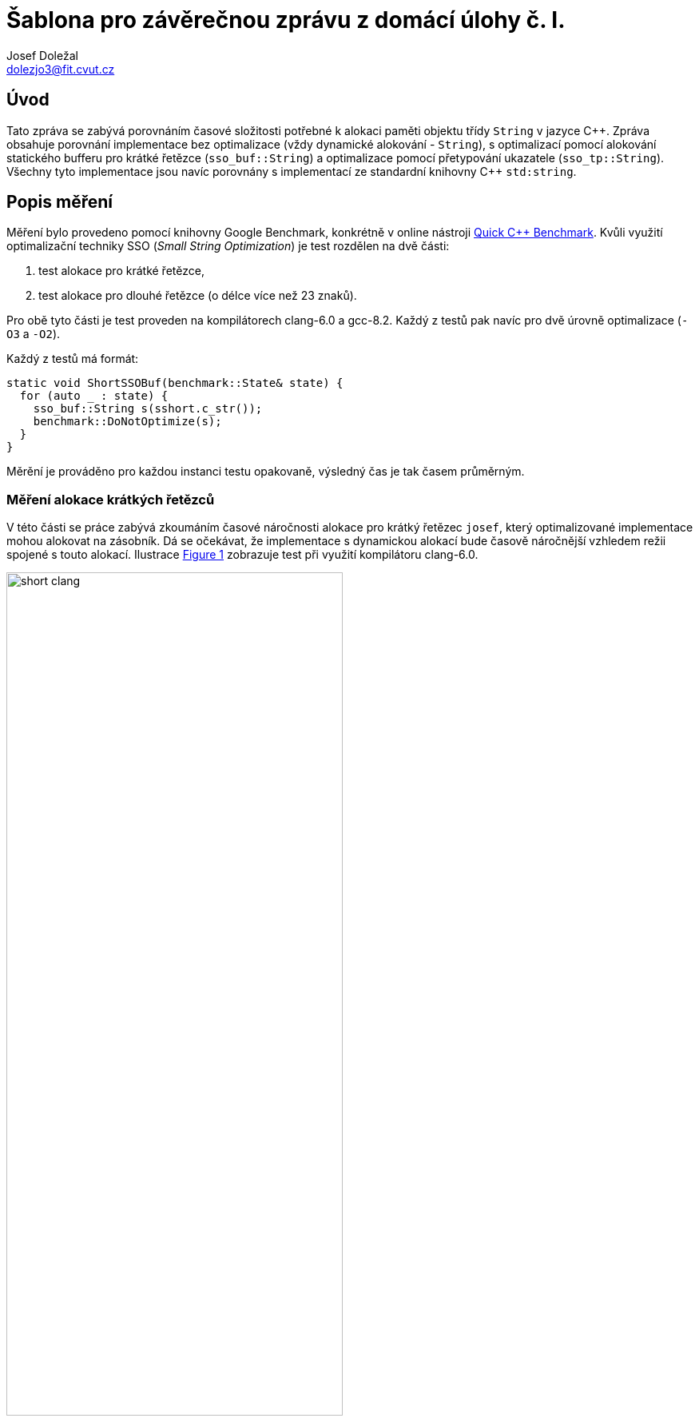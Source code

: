 = Šablona pro závěrečnou zprávu z domácí úlohy č. I.
Josef Doležal <dolezjo3@fit.cvut.cz>
:imagesdir: assets
:xrefstyle: short

== Úvod

Tato zpráva se zabývá porovnáním časové složitosti potřebné k alokaci paměti objektu třídy `String` v jazyce C{plus}{plus}.
Zpráva obsahuje porovnání implementace bez optimalizace (vždy dynamické alokování - `String`), s optimalizací pomocí alokování statického bufferu pro krátké řetězce (`sso_buf::String`) a optimalizace pomocí přetypování ukazatele (`sso_tp::String`). Všechny tyto implementace jsou navíc porovnány s implementací ze standardní knihovny C{plus}{plus} `std:string`.

== Popis měření

Měření bylo provedeno pomocí knihovny Google Benchmark, konkrétně v online nástroji http://quick-bench.com/[Quick C++ Benchmark].
Kvůli využití optimalizační techniky SSO (_Small String Optimization_) je test rozdělen na dvě části:

. test alokace pro krátké řetězce,
. test alokace pro dlouhé řetězce (o délce více než 23 znaků).

Pro obě tyto části je test proveden na kompilátorech clang-6.0 a gcc-8.2.
Každý z testů pak navíc pro dvě úrovně optimalizace (`-O3` a `-O2`).

Každý z testů má formát:

[source,c++]
----
static void ShortSSOBuf(benchmark::State& state) {
  for (auto _ : state) {
    sso_buf::String s(sshort.c_str());
    benchmark::DoNotOptimize(s);
  }
}
----

Měrění je prováděno pro každou instanci testu opakovaně, výsledný čas je tak časem průměrným.

=== Měření alokace krátkých řetězců

V této části se práce zabývá zkoumáním časové náročnosti alokace pro krátký řetězec `josef`, který optimalizované implementace mohou alokovat na zásobník.
Dá se očekávat, že implementace s dynamickou alokací bude časově náročnější vzhledem režii spojené s touto alokací.
Ilustrace <<short-clang>> zobrazuje test při využití kompilátoru clang-6.0.

[#short-clang] 
.Alokace krátkých řetězců - clang-6.0 
image::short-clang.png[width="70%",align="center"]

Podle očekávání je implementace s dynamickou alokací řádově pomalejší (oproti implementaci standardní knihovny více než pětkrát).
Ostatní implementace mají díky technice _SSO_ přibližně stejný výsledek.

Zajímavým pozorováním je porovnání času při různých úrovních optimalizace.
Zde proti očekávání je program s optimalizací `-O3` nepatrně pomalejší pro některé implementace.

[#short-gcc] 
.Alokace krátkých řetězců - gcc-8.2
image::short-gcc.png[width="70%",align="center"]

Graf <<short-gcc>> ukazuje podobný trend výsledků jako <<short-clang>>.
I zde je dynamická alokace výrazně časově náročnější než využití zásobníku.
V porovnání úrovní optimalizace je možné pozorovat nepatrné zlepšení pro implementaci standardní knihovny, zbylé mají s vyšší úrovní časy nepatrně horší.

Souhrnné informace o měření s odkazy na výsledky testů jsou obsaženy v tabulce <<short-table>>.

[#short-table]
.Měření (Krátké řetězce)
|===
| Kompilátor | Implementace | Optimalizace | Měření

| clang-6.0
| libc++
| O2
| http://quick-bench.com/-aMIbon79qAILOPqOYY7EgSyQ88

| gcc-8.2
| libstdc++
| O2
| http://quick-bench.com/7JvqJGDvSjUi0D4kD8eOx-8Nw-o

| clang-6.0
| libc++
| O3
| http://quick-bench.com/M3SXOjmwVz6rAc7Q5wGd5SjfJ3Q

| gcc-8.2
| libstdc++
| O3
| http://quick-bench.com/jGmIkaSK-CR6ze6uGrx4qem_mTM
|===

=== Měření alokace dlouhých řetězců

Pro zkoumání časové náročnosti alokace dlouhých řetězců byl vybrán řetězec `Long string containing at least 23 chars`, který obsahuje více než 23 znaků a žádná z implementací tedy nevyužije optimalizaci.
Zde lze očekávat, že implementace bez optimalizace bude konkurovat zbylým, vzhledem ke své jednoduchosti by dokonce mohla mít časovou složitost nejnižší.

[#long-clang] 
.Alokace dlouhých řetězců - clang-6.0
image::long-clang.png[width="70%",align="center"]

Graf <<long-clang>> potvrzuje prvotní hypotézu o snížení rozdílů mezi jednotlivými implementacemi.
Za zmínku stojí také vyšší časová náročnost implementace ze standardní knihovny.
Tu si lze vysvětlit tak, že tato implementace jako jedinná splňuje standard C{plus}{plus}, oproti zbylým například umožňuje délku textu zjistit s časovou složitostí `O(1)` (zbylé `O(n)` pro řetězce délky `n`).

[#long-gcc] 
.Alokace dlouhých řetězců - gcc-8.2
image::long-gcc.png[width="70%",align="center"]

Měření znázorněné v <<long-gcc>> potvrzuje správnost výsledků měření s kompilátorem clang.
I zde se časová složitost tří implementovaných možností sjednotila.
Časová náročnost standardní implementace opět skončila nejhůře a lze tak usuzovat, že režie nutná k dodržení nutných standardů je netriviální.
Z grafu lze opět vidět rozdíl mezi optimalizacemi kompilátoru.
V tomto případě dosahuje optimalizace `-O2` téměř dvakrát lepších výsledků.

Dodatečné informace s odkazy na měření se nachází v tabulce <<long-table>>.

[#long-table]
.Měření (Dlouhé řetězce)
|===
| Kompilátor | Implementace | Optimalizace | Měření

| clang-6.0
| libc++
| O2
| http://quick-bench.com/BaQ3evx7DFaXw7LEzsFzC8FUxYY

| gcc-8.2
| libstdc++
| O2
| http://quick-bench.com/C66QZLLK7Z2mzsbWR4vN64T35dM

| clang-6.0
| libc++
| O3
| http://quick-bench.com/vYwW5aJ3pJ6m69M5UHXrV7TXV4M

| gcc-8.2
| libstdc++
| O3
| http://quick-bench.com/Lb61d7GWk9wcnUqBt6F-o_8z9Xw
|===

== Závěr

Výsledky měření potvrzují původní hypotézu, tedy že pro krátké řetězce je implementace využívající dynamickou alokaci pomalejší.
To potvrzuje známý fakt, že alokace paměti na zásobníku je efektivnější a má nižší časovou složitost.
Dynamická alokace naopak umožňuje alokovat paměť za běhu programu tak, jak je v daný moment potřeba.

Z toho vyplývá, že nelze obecně určit, zda se vždy vyplatí tyto optimalizace zavádět.
Budeme-li vždy pracovat pouze s dlouhými řetězci, pak _SSO_ optimalizace nepřináší žádné výhody a naopak díky vyšší režii může být neefektivní.
Dále je nutné podotknout, že měření se zabývalo pouze konstruováním oběktu, nikoliv práce s ním.
Zde opět může jednoduchá implementace být efektivnější vzhledem k nižší režii při přístupu k samotným datům.
